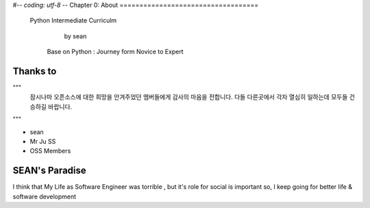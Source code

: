 #-*- coding: utf-8 -*-
Chapter 0: About
===================================

  Python Intermediate Curriculm

                        by sean
   Base on  Python : Journey form Novice to Expert
.. image:: ./img/chapter0_1.jpg

.. _default_args:

Thanks to
------------------



"""
 잠시나마 오픈소스에 대한 희망을 안겨주었던 멤버들에게 감사의 마음을 전합니다.
 다들 다른곳에서 각자 열심히 일하는데 모두들 건승하길 바랍니다.
"""

- sean
- Mr Ju SS
- OSS Members







SEAN's Paradise
----------------------


I think that My Life as Software Engineer was torrible , but it's role for social is important
so, I keep going for better life & software development

